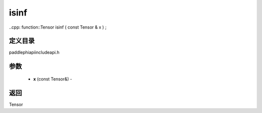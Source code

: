 .. _cn_api_paddle_experimental_isinf:

isinf
-------------------------------

..cpp: function::Tensor isinf ( const Tensor & x ) ;

定义目录
:::::::::::::::::::::
paddle\phi\api\include\api.h

参数
:::::::::::::::::::::
	- **x** (const Tensor&) - 



返回
:::::::::::::::::::::
Tensor
